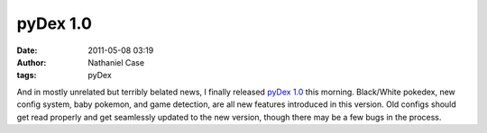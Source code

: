 pyDex 1.0
#########
:date: 2011-05-08 03:19
:author: Nathaniel Case
:tags: pyDex

And in mostly unrelated but terribly belated news, I finally released
`pyDex 1.0`_ this morning. Black/White pokedex, new config system, baby
pokemon, and game detection, are all new features introduced in this
version. Old configs should get read properly and get seamlessly updated
to the new version, though there may be a few bugs in the process.

.. _pyDex 1.0: https://gitorious.org/pydex
